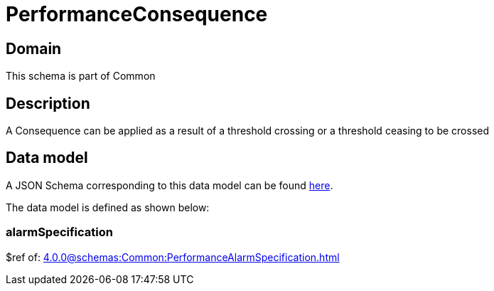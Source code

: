 = PerformanceConsequence

[#domain]
== Domain

This schema is part of Common

[#description]
== Description
A Consequence can be applied as a result of a threshold crossing or a threshold ceasing to be crossed


[#data_model]
== Data model

A JSON Schema corresponding to this data model can be found https://tmforum.org[here].

The data model is defined as shown below:


=== alarmSpecification
$ref of: xref:4.0.0@schemas:Common:PerformanceAlarmSpecification.adoc[]

